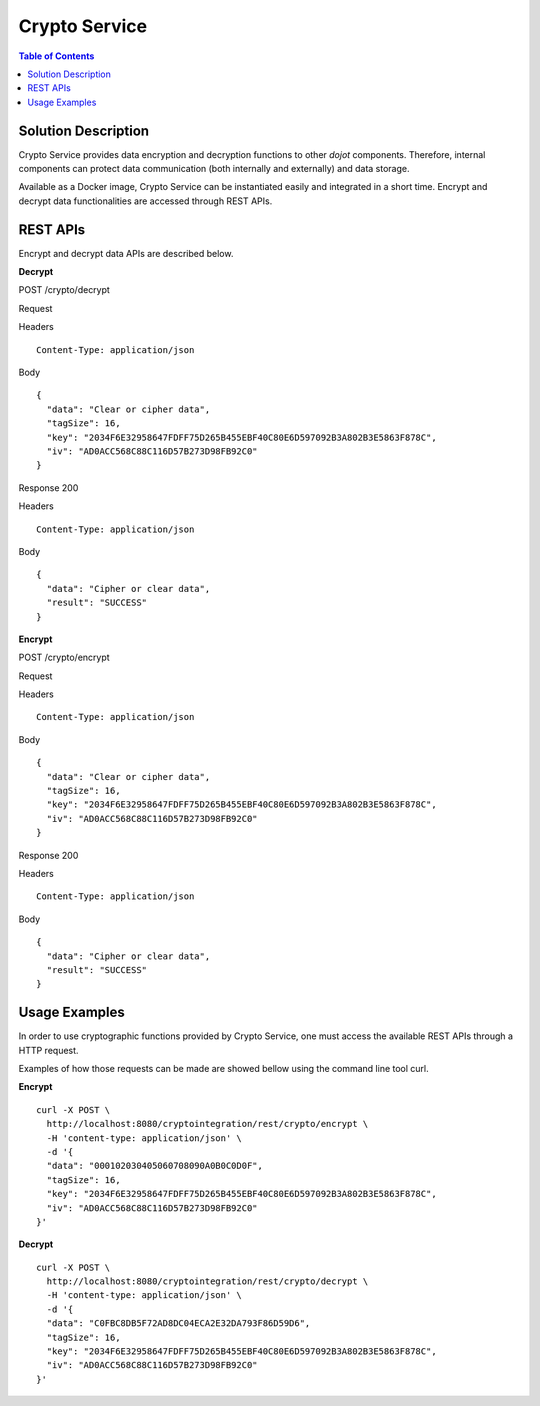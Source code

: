 Crypto Service
==============

.. contents:: Table of Contents
  :local:

Solution Description
--------------------

Crypto Service provides data encryption and decryption functions to other *dojot* components. Therefore, internal components can protect data communication (both internally and externally) and data storage.

Available as a Docker image, Crypto Service can be instantiated easily and integrated in a short time. Encrypt and decrypt data functionalities are accessed through REST APIs.

REST APIs
---------

Encrypt and decrypt data APIs are described below.

**Decrypt**

POST /crypto/decrypt

Request

Headers

::

    Content-Type: application/json

Body

::

    {
      "data": "Clear or cipher data",
      "tagSize": 16,
      "key": "2034F6E32958647FDFF75D265B455EBF40C80E6D597092B3A802B3E5863F878C",
      "iv": "AD0ACC568C88C116D57B273D98FB92C0"
    }

Response  200

Headers

::

    Content-Type: application/json

Body

::

    {
      "data": "Cipher or clear data",
      "result": "SUCCESS"
    }


**Encrypt**

POST /crypto/encrypt

Request

Headers

::

    Content-Type: application/json

Body

::

    {
      "data": "Clear or cipher data",
      "tagSize": 16,
      "key": "2034F6E32958647FDFF75D265B455EBF40C80E6D597092B3A802B3E5863F878C",
      "iv": "AD0ACC568C88C116D57B273D98FB92C0"
    }

Response  200

Headers

::

    Content-Type: application/json

Body

::

    {
      "data": "Cipher or clear data",
      "result": "SUCCESS"
    }

Usage Examples
--------------

In order to use cryptographic functions provided by Crypto Service, one must access the available REST APIs through a HTTP request.

Examples of how those requests can be made are showed bellow using the command line tool curl.

**Encrypt**

::

    curl -X POST \
      http://localhost:8080/cryptointegration/rest/crypto/encrypt \
      -H 'content-type: application/json' \
      -d '{
      "data": "000102030405060708090A0B0C0D0F",
      "tagSize": 16,
      "key": "2034F6E32958647FDFF75D265B455EBF40C80E6D597092B3A802B3E5863F878C",
      "iv": "AD0ACC568C88C116D57B273D98FB92C0"
    }'

**Decrypt**

::

    curl -X POST \
      http://localhost:8080/cryptointegration/rest/crypto/decrypt \
      -H 'content-type: application/json' \
      -d '{
      "data": "C0FBC8DB5F72AD8DC04ECA2E32DA793F86D59D6",
      "tagSize": 16,
      "key": "2034F6E32958647FDFF75D265B455EBF40C80E6D597092B3A802B3E5863F878C",
      "iv": "AD0ACC568C88C116D57B273D98FB92C0"
    }'

